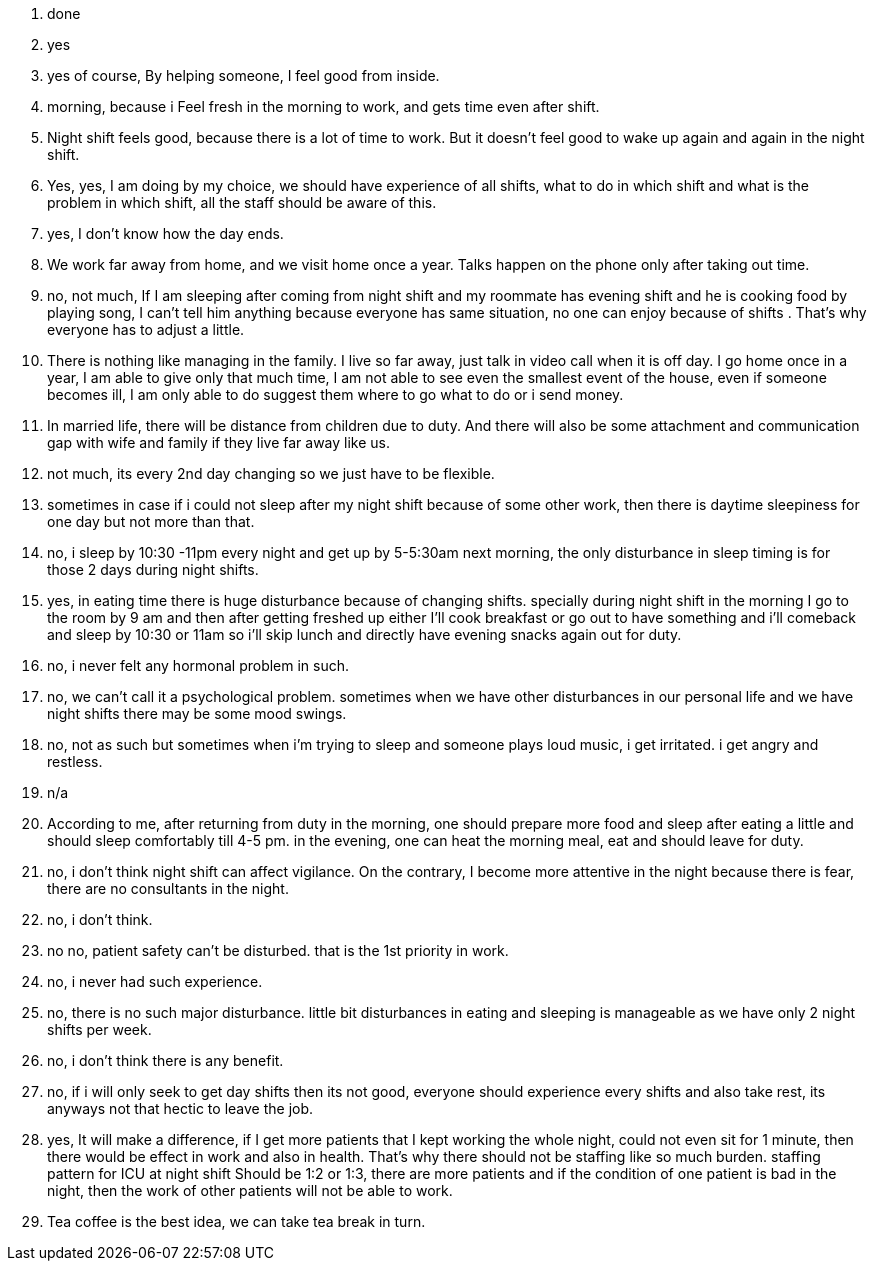 1. done
2. yes
3. yes of course, By helping someone, I feel good from inside.
4. morning, because i Feel fresh in the morning to work, and gets time even after shift.
5. Night shift feels good, because there is a lot of time to work. But it doesn't feel good to wake up again and again in the night shift.
6. Yes, yes, I am doing by my choice, we should have experience of all shifts, what to do in which shift and what is the problem in which shift, all the staff should be aware of this.
7. yes, I don't know how the day ends.
8. We work far away from home, and we visit home once a year. Talks happen on the phone only after taking out time.
9. no, not much, If I am sleeping after coming from night shift and my roommate has evening shift and he is cooking food by playing song, I can't tell him anything because everyone has same situation, no one can enjoy because of shifts . That's why everyone has to adjust a little.
10. There is nothing like managing in the family. I live so far away, just talk in video call when it is off day. I go home once in a year, I am able to give only that much time, I am not able to see even the smallest event of the house, even if someone becomes ill, I am only able to do suggest them where to go what to do or i send money.
11. In married life, there will be distance from children due to duty. And there will also be some attachment and communication gap with wife and family if they live far away like us.
12. not much, its every 2nd day changing so we just have to be flexible.
13. sometimes in case if i could not sleep after my night shift because of some other work, then there is daytime sleepiness for one day but not more than that.
14. no, i sleep by 10:30 -11pm every night and get up by 5-5:30am next morning, the only disturbance in sleep timing is for those 2 days during night shifts. 
15. yes, in eating time there is huge disturbance because of changing shifts. specially during night shift in the morning I go to the room by 9 am and then after getting freshed up either I'll cook breakfast or go out to have something and i'll comeback and sleep by 10:30 or 11am so i'll skip lunch and directly have evening snacks again out for duty.
16. no, i never felt any hormonal problem in such.
17. no, we can't call it a psychological problem. sometimes when we have other disturbances in our personal life and we have night shifts there may be some mood swings.
18. no, not as such but sometimes when i'm trying to sleep and someone plays loud music, i get irritated. i get angry and restless.
19. n/a
20. According to me, after returning from duty in the morning, one should prepare more food and sleep after eating a little and should sleep comfortably till 4-5 pm. in the evening, one can heat the morning meal, eat and should leave for duty.
21. no, i don't think night shift can affect vigilance. On the contrary, I become more attentive in the night because there is fear, there are no consultants in the night.
22. no, i don't think.
23. no no, patient safety can't be disturbed. that is the 1st priority in work. 
24. no, i never had such experience.
25. no, there is no such major disturbance. little bit disturbances in eating and sleeping is manageable as we have only 2 night shifts per week.
26. no, i don't think there is any benefit.
27. no, if i will only seek to get day shifts then its not good, everyone should experience every shifts and also take rest, its anyways not that hectic to leave the job.
28. yes, It will make a difference, if I get more patients that I kept working the whole night, could not even sit for 1 minute, then there would be effect in work and also in health. That's why there should not be staffing like so much burden. staffing pattern for ICU at night shift Should be 1:2 or 1:3, there are more patients and if the condition of one patient is bad in the night, then the work of other patients will not be able to work.
29. Tea coffee is the best idea, we can take tea break in turn.